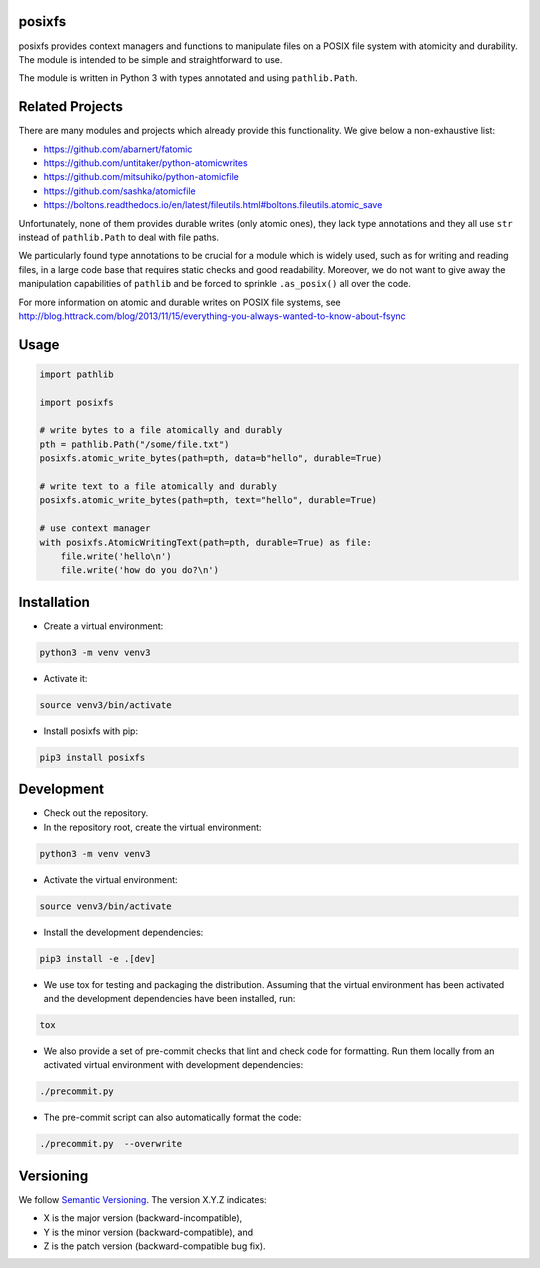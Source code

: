 posixfs
=======

posixfs provides context managers and functions to manipulate files on a POSIX file system with atomicity and
durability. The module is intended to be simple and straightforward to use.

The module is written in Python 3 with types annotated and using ``pathlib.Path``.

Related Projects
================
There are many modules and projects which already provide this functionality. We give below a non-exhaustive list:

* https://github.com/abarnert/fatomic
* https://github.com/untitaker/python-atomicwrites
* https://github.com/mitsuhiko/python-atomicfile
* https://github.com/sashka/atomicfile
* https://boltons.readthedocs.io/en/latest/fileutils.html#boltons.fileutils.atomic_save

Unfortunately, none of them provides durable writes (only atomic ones), they lack type annotations and they all use
``str`` instead of ``pathlib.Path`` to deal with file paths.

We particularly found type annotations to be crucial for a
module which is widely used, such as for writing and reading files, in a large code base that requires static checks and
good readability. Moreover, we do not want to give away the manipulation capabilities of ``pathlib`` and be forced to
sprinkle ``.as_posix()`` all over the code.

For more information on atomic and durable writes on POSIX file systems, see
http://blog.httrack.com/blog/2013/11/15/everything-you-always-wanted-to-know-about-fsync

Usage
=====
.. code-block:: python

    import pathlib

    import posixfs

    # write bytes to a file atomically and durably
    pth = pathlib.Path("/some/file.txt")
    posixfs.atomic_write_bytes(path=pth, data=b"hello", durable=True)

    # write text to a file atomically and durably
    posixfs.atomic_write_bytes(path=pth, text="hello", durable=True)

    # use context manager
    with posixfs.AtomicWritingText(path=pth, durable=True) as file:
        file.write('hello\n')
        file.write('how do you do?\n')

Installation
============

* Create a virtual environment:

.. code-block:: bash

    python3 -m venv venv3

* Activate it:

.. code-block:: bash

    source venv3/bin/activate

* Install posixfs with pip:

.. code-block:: bash

    pip3 install posixfs

Development
===========

* Check out the repository.

* In the repository root, create the virtual environment:

.. code-block:: bash

    python3 -m venv venv3

* Activate the virtual environment:

.. code-block:: bash

    source venv3/bin/activate

* Install the development dependencies:

.. code-block:: bash

    pip3 install -e .[dev]

* We use tox for testing and packaging the distribution. Assuming that the virtual environment has been activated and
  the development dependencies have been installed, run:

.. code-block:: bash

    tox

* We also provide a set of pre-commit checks that lint and check code for formatting. Run them locally from an activated
  virtual environment with development dependencies:

.. code-block:: bash

    ./precommit.py

* The pre-commit script can also automatically format the code:

.. code-block:: bash

    ./precommit.py  --overwrite

Versioning
==========
We follow `Semantic Versioning <http://semver.org/spec/v1.0.0.html>`_. The version X.Y.Z indicates:

* X is the major version (backward-incompatible),
* Y is the minor version (backward-compatible), and
* Z is the patch version (backward-compatible bug fix).